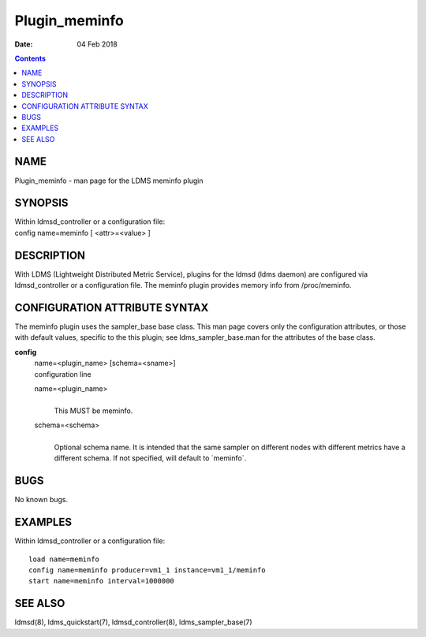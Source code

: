 ==============
Plugin_meminfo
==============

:Date: 04 Feb 2018

.. contents::
   :depth: 3
..

NAME
===============

Plugin_meminfo - man page for the LDMS meminfo plugin

SYNOPSIS
===================

| Within ldmsd_controller or a configuration file:
| config name=meminfo [ <attr>=<value> ]

DESCRIPTION
======================

With LDMS (Lightweight Distributed Metric Service), plugins for the
ldmsd (ldms daemon) are configured via ldmsd_controller or a
configuration file. The meminfo plugin provides memory info from
/proc/meminfo.

CONFIGURATION ATTRIBUTE SYNTAX
=========================================

The meminfo plugin uses the sampler_base base class. This man page
covers only the configuration attributes, or those with default values,
specific to the this plugin; see ldms_sampler_base.man for the
attributes of the base class.

**config**
   | name=<plugin_name> [schema=<sname>]
   | configuration line

   name=<plugin_name>
      |
      | This MUST be meminfo.

   schema=<schema>
      |
      | Optional schema name. It is intended that the same sampler on
        different nodes with different metrics have a different schema.
        If not specified, will default to \`meminfo\`.

BUGS
===============

No known bugs.

EXAMPLES
===================

Within ldmsd_controller or a configuration file:

::

   load name=meminfo
   config name=meminfo producer=vm1_1 instance=vm1_1/meminfo
   start name=meminfo interval=1000000

SEE ALSO
===================

ldmsd(8), ldms_quickstart(7), ldmsd_controller(8), ldms_sampler_base(7)

